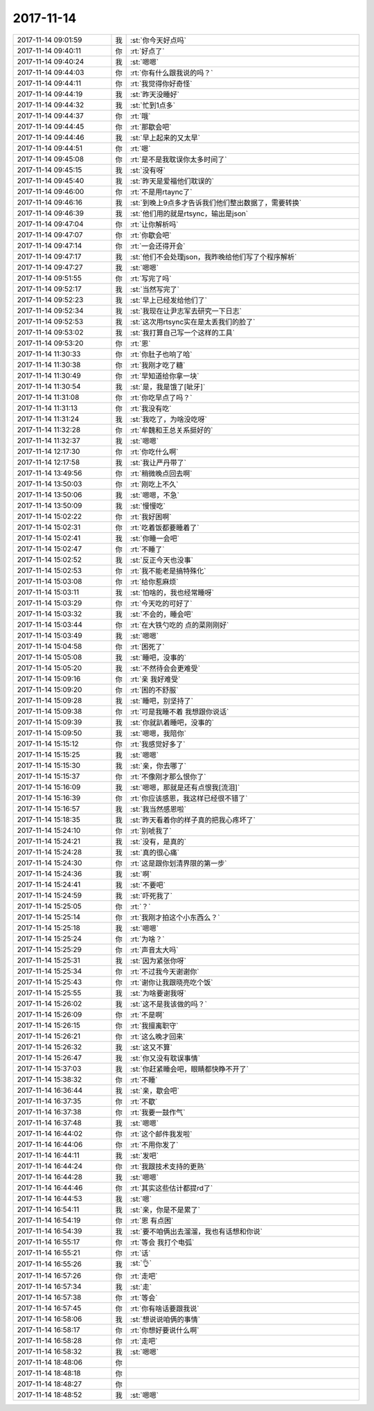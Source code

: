 2017-11-14
-------------

.. list-table::
   :widths: 25, 1, 60

   * - 2017-11-14 09:01:59
     - 我
     - :st:`你今天好点吗`
   * - 2017-11-14 09:40:11
     - 你
     - :rt:`好点了`
   * - 2017-11-14 09:40:24
     - 我
     - :st:`嗯嗯`
   * - 2017-11-14 09:44:03
     - 你
     - :rt:`你有什么跟我说的吗？`
   * - 2017-11-14 09:44:11
     - 你
     - :rt:`我觉得你好奇怪`
   * - 2017-11-14 09:44:19
     - 我
     - :st:`昨天没睡好`
   * - 2017-11-14 09:44:32
     - 我
     - :st:`忙到1点多`
   * - 2017-11-14 09:44:37
     - 你
     - :rt:`哦`
   * - 2017-11-14 09:44:45
     - 你
     - :rt:`那歇会吧`
   * - 2017-11-14 09:44:46
     - 我
     - :st:`早上起来的又太早`
   * - 2017-11-14 09:44:51
     - 你
     - :rt:`嗯`
   * - 2017-11-14 09:45:08
     - 你
     - :rt:`是不是我耽误你太多时间了`
   * - 2017-11-14 09:45:15
     - 我
     - :st:`没有呀`
   * - 2017-11-14 09:45:40
     - 我
     - :st:`昨天是爱福他们耽误的`
   * - 2017-11-14 09:46:00
     - 你
     - :rt:`不是用rtaync了`
   * - 2017-11-14 09:46:16
     - 我
     - :st:`到晚上9点多才告诉我们他们整出数据了，需要转换`
   * - 2017-11-14 09:46:39
     - 我
     - :st:`他们用的就是rtsync，输出是json`
   * - 2017-11-14 09:47:04
     - 你
     - :rt:`让你解析吗`
   * - 2017-11-14 09:47:07
     - 你
     - :rt:`你歇会吧`
   * - 2017-11-14 09:47:14
     - 你
     - :rt:`一会还得开会`
   * - 2017-11-14 09:47:17
     - 我
     - :st:`他们不会处理json，我昨晚给他们写了个程序解析`
   * - 2017-11-14 09:47:27
     - 我
     - :st:`嗯嗯`
   * - 2017-11-14 09:51:55
     - 你
     - :rt:`写完了吗`
   * - 2017-11-14 09:52:17
     - 我
     - :st:`当然写完了`
   * - 2017-11-14 09:52:23
     - 我
     - :st:`早上已经发给他们了`
   * - 2017-11-14 09:52:34
     - 我
     - :st:`我现在让尹志军去研究一下日志`
   * - 2017-11-14 09:52:53
     - 我
     - :st:`这次用rtsync实在是太丢我们的脸了`
   * - 2017-11-14 09:53:02
     - 我
     - :st:`我打算自己写一个这样的工具`
   * - 2017-11-14 09:53:20
     - 你
     - :rt:`恩`
   * - 2017-11-14 11:30:33
     - 你
     - :rt:`你肚子也响了哈`
   * - 2017-11-14 11:30:38
     - 你
     - :rt:`我刚才吃了糖`
   * - 2017-11-14 11:30:49
     - 你
     - :rt:`早知道给你拿一块`
   * - 2017-11-14 11:30:54
     - 我
     - :st:`是，我是饿了[呲牙]`
   * - 2017-11-14 11:31:08
     - 你
     - :rt:`你吃早点了吗？`
   * - 2017-11-14 11:31:13
     - 你
     - :rt:`我没有吃`
   * - 2017-11-14 11:31:24
     - 我
     - :st:`我吃了，为啥没吃呀`
   * - 2017-11-14 11:32:28
     - 你
     - :rt:`牟魏和王总关系挺好的`
   * - 2017-11-14 11:32:37
     - 我
     - :st:`嗯嗯`
   * - 2017-11-14 12:17:30
     - 你
     - :rt:`你吃什么啊`
   * - 2017-11-14 12:17:58
     - 我
     - :st:`我让严丹带了`
   * - 2017-11-14 13:49:56
     - 你
     - :rt:`稍微晚点回去啊`
   * - 2017-11-14 13:50:03
     - 你
     - :rt:`刚吃上不久`
   * - 2017-11-14 13:50:06
     - 我
     - :st:`嗯嗯，不急`
   * - 2017-11-14 13:50:09
     - 我
     - :st:`慢慢吃`
   * - 2017-11-14 15:02:22
     - 你
     - :rt:`我好困啊`
   * - 2017-11-14 15:02:31
     - 你
     - :rt:`吃着饭都要睡着了`
   * - 2017-11-14 15:02:41
     - 我
     - :st:`你睡一会吧`
   * - 2017-11-14 15:02:47
     - 你
     - :rt:`不睡了`
   * - 2017-11-14 15:02:52
     - 我
     - :st:`反正今天也没事`
   * - 2017-11-14 15:02:53
     - 你
     - :rt:`我不能老是搞特殊化`
   * - 2017-11-14 15:03:08
     - 你
     - :rt:`给你惹麻烦`
   * - 2017-11-14 15:03:11
     - 我
     - :st:`怕啥的，我也经常睡呀`
   * - 2017-11-14 15:03:29
     - 你
     - :rt:`今天吃的可好了`
   * - 2017-11-14 15:03:32
     - 我
     - :st:`不会的，睡会吧`
   * - 2017-11-14 15:03:44
     - 你
     - :rt:`在大铁勺吃的 点的菜刚刚好`
   * - 2017-11-14 15:03:49
     - 我
     - :st:`嗯嗯`
   * - 2017-11-14 15:04:58
     - 你
     - :rt:`困死了`
   * - 2017-11-14 15:05:08
     - 我
     - :st:`睡吧，没事的`
   * - 2017-11-14 15:05:20
     - 我
     - :st:`不然待会会更难受`
   * - 2017-11-14 15:09:16
     - 你
     - :rt:`亲 我好难受`
   * - 2017-11-14 15:09:20
     - 你
     - :rt:`困的不舒服`
   * - 2017-11-14 15:09:28
     - 我
     - :st:`睡吧，别坚持了`
   * - 2017-11-14 15:09:38
     - 你
     - :rt:`可是我睡不着 我想跟你说话`
   * - 2017-11-14 15:09:39
     - 我
     - :st:`你就趴着睡吧，没事的`
   * - 2017-11-14 15:09:50
     - 我
     - :st:`嗯嗯，我陪你`
   * - 2017-11-14 15:15:12
     - 你
     - :rt:`我感觉好多了`
   * - 2017-11-14 15:15:25
     - 我
     - :st:`嗯嗯`
   * - 2017-11-14 15:15:30
     - 我
     - :st:`亲，你去哪了`
   * - 2017-11-14 15:15:37
     - 你
     - :rt:`不像刚才那么恨你了`
   * - 2017-11-14 15:16:09
     - 我
     - :st:`嗯嗯，那就是还有点恨我[流泪]`
   * - 2017-11-14 15:16:39
     - 你
     - :rt:`你应该感恩，我这样已经很不错了`
   * - 2017-11-14 15:16:57
     - 我
     - :st:`我当然感恩啦`
   * - 2017-11-14 15:18:35
     - 我
     - :st:`昨天看着你的样子真的把我心疼坏了`
   * - 2017-11-14 15:24:10
     - 你
     - :rt:`别唬我了`
   * - 2017-11-14 15:24:21
     - 我
     - :st:`没有，是真的`
   * - 2017-11-14 15:24:28
     - 我
     - :st:`真的很心痛`
   * - 2017-11-14 15:24:30
     - 你
     - :rt:`这是跟你划清界限的第一步`
   * - 2017-11-14 15:24:36
     - 我
     - :st:`啊`
   * - 2017-11-14 15:24:41
     - 我
     - :st:`不要吧`
   * - 2017-11-14 15:24:59
     - 我
     - :st:`吓死我了`
   * - 2017-11-14 15:25:05
     - 你
     - :rt:`？`
   * - 2017-11-14 15:25:14
     - 你
     - :rt:`我刚才拍这个小东西么？`
   * - 2017-11-14 15:25:18
     - 我
     - :st:`嗯嗯`
   * - 2017-11-14 15:25:24
     - 你
     - :rt:`为啥？`
   * - 2017-11-14 15:25:29
     - 你
     - :rt:`声音太大吗`
   * - 2017-11-14 15:25:31
     - 我
     - :st:`因为紧张你呀`
   * - 2017-11-14 15:25:34
     - 你
     - :rt:`不过我今天谢谢你`
   * - 2017-11-14 15:25:43
     - 你
     - :rt:`谢你让我跟晓亮吃个饭`
   * - 2017-11-14 15:25:55
     - 我
     - :st:`为啥要谢我呀`
   * - 2017-11-14 15:26:02
     - 我
     - :st:`这不是我该做的吗？`
   * - 2017-11-14 15:26:09
     - 你
     - :rt:`不是啊`
   * - 2017-11-14 15:26:15
     - 你
     - :rt:`我擅离职守`
   * - 2017-11-14 15:26:21
     - 你
     - :rt:`这么晚才回来`
   * - 2017-11-14 15:26:32
     - 我
     - :st:`这又不算`
   * - 2017-11-14 15:26:47
     - 我
     - :st:`你又没有耽误事情`
   * - 2017-11-14 15:37:03
     - 我
     - :st:`你赶紧睡会吧，眼睛都快睁不开了`
   * - 2017-11-14 15:38:32
     - 你
     - :rt:`不睡`
   * - 2017-11-14 16:36:44
     - 我
     - :st:`亲，歇会吧`
   * - 2017-11-14 16:37:35
     - 你
     - :rt:`不歇`
   * - 2017-11-14 16:37:38
     - 你
     - :rt:`我要一鼓作气`
   * - 2017-11-14 16:37:48
     - 我
     - :st:`嗯嗯`
   * - 2017-11-14 16:44:02
     - 你
     - :rt:`这个邮件我发啦`
   * - 2017-11-14 16:44:06
     - 你
     - :rt:`不用你发了`
   * - 2017-11-14 16:44:11
     - 我
     - :st:`发吧`
   * - 2017-11-14 16:44:24
     - 你
     - :rt:`我跟技术支持的更熟`
   * - 2017-11-14 16:44:28
     - 我
     - :st:`嗯嗯`
   * - 2017-11-14 16:44:46
     - 你
     - :rt:`其实这些估计都提rd了`
   * - 2017-11-14 16:44:53
     - 我
     - :st:`嗯`
   * - 2017-11-14 16:54:11
     - 我
     - :st:`亲，你是不是累了`
   * - 2017-11-14 16:54:19
     - 你
     - :rt:`恩 有点困`
   * - 2017-11-14 16:54:39
     - 我
     - :st:`要不咱俩出去溜溜，我也有话想和你说`
   * - 2017-11-14 16:55:17
     - 你
     - :rt:`等会 我打个电弧`
   * - 2017-11-14 16:55:21
     - 你
     - :rt:`话`
   * - 2017-11-14 16:55:26
     - 我
     - :st:`👌`
   * - 2017-11-14 16:57:26
     - 你
     - :rt:`走吧`
   * - 2017-11-14 16:57:34
     - 我
     - :st:`走`
   * - 2017-11-14 16:57:38
     - 你
     - :rt:`等会`
   * - 2017-11-14 16:57:45
     - 你
     - :rt:`你有啥话要跟我说`
   * - 2017-11-14 16:58:06
     - 我
     - :st:`想说说咱俩的事情`
   * - 2017-11-14 16:58:17
     - 你
     - :rt:`你想好要说什么啊`
   * - 2017-11-14 16:58:28
     - 你
     - :rt:`走吧`
   * - 2017-11-14 16:58:32
     - 我
     - :st:`嗯嗯`
   * - 2017-11-14 18:48:06
     - 你
     - .. raw:: html
       
          <audio controls="controls"><source src="_static/mp3/247703.mp3" type="audio/mpeg" />不能播放语音</audio>
   * - 2017-11-14 18:48:18
     - 你
     - .. raw:: html
       
          <audio controls="controls"><source src="_static/mp3/247704.mp3" type="audio/mpeg" />不能播放语音</audio>
   * - 2017-11-14 18:48:27
     - 你
     - .. raw:: html
       
          <audio controls="controls"><source src="_static/mp3/247705.mp3" type="audio/mpeg" />不能播放语音</audio>
   * - 2017-11-14 18:48:52
     - 我
     - :st:`嗯嗯`